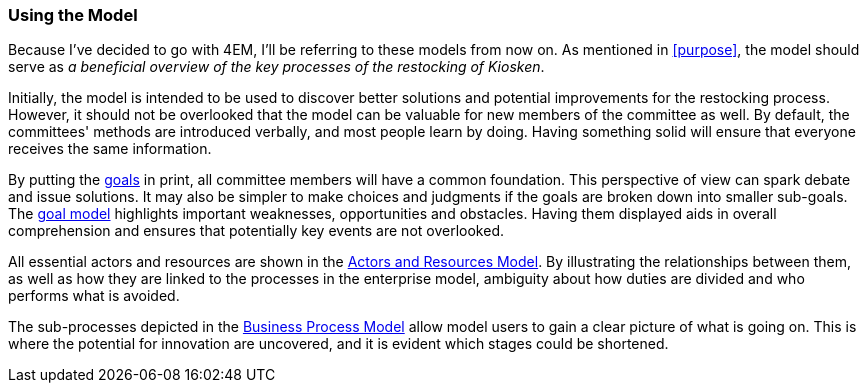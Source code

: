 === Using the Model

Because I've decided to go with 4EM, I'll be referring to these models from now on. 
As mentioned in xref:purpose[], the model should serve as _a beneficial overview of the key processes of the restocking of Kiosken_.


Initially, the model is intended to be used to discover better solutions and potential improvements for the restocking process.
However, it should not be overlooked that the model can be valuable for new members of the committee as well.
By default, the committees' methods are introduced verbally, and most people learn by doing.
Having something solid will ensure that everyone receives the same information.

By putting the xref:em_goals[goals] in print, all committee members will have a common foundation.
This perspective of view can spark debate and issue solutions.
It may also be simpler to make choices and judgments if the goals are broken down into smaller sub-goals.
The xref:em_goals[goal model] highlights important weaknesses, opportunities and obstacles.
Having them displayed aids in overall comprehension and ensures that potentially key events are not overlooked. 

All essential actors and resources are shown in the xref:em_actor[Actors and Resources Model].
By illustrating the relationships between them, as well as how they are linked to the processes in the enterprise model, ambiguity about how duties are divided and who performs what is avoided. 

The sub-processes depicted in the xref:em_process[Business Process Model] allow model users to gain a clear picture of what is going on.
This is where the potential for innovation are uncovered, and it is evident which stages could be shortened. 

// |===
// | Expectations |Theory related

// | How would you use your model? "Views" are how you would "extract" 
// some information from your model for a particular purpose. E.g. A view that 
// serves a specific sub-goal for your model. Or what a specific 
// stakeholder/user would like to see or what is relevant in a specific situation. 
// How would you use the model to obtain such a view?  The answer expected 
// here must include a discussion of the view and how the model is used to get.

// | You should be able to explain why you think one approach/language is better 
// suited to model your case. Note: it may be that both are equally suitable. 
// Reflect on the modelling choices you have made by comparing the two 
// modelling languages and explain. Are there other features that you would 
// have like to have in a modelling tool? 

// |===